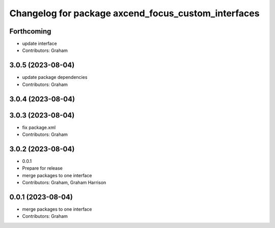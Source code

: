 ^^^^^^^^^^^^^^^^^^^^^^^^^^^^^^^^^^^^^^^^^^^^^^^^^^^^
Changelog for package axcend_focus_custom_interfaces
^^^^^^^^^^^^^^^^^^^^^^^^^^^^^^^^^^^^^^^^^^^^^^^^^^^^

Forthcoming
-----------
* update interface
* Contributors: Graham

3.0.5 (2023-08-04)
------------------
* update package dependencies
* Contributors: Graham

3.0.4 (2023-08-04)
------------------

3.0.3 (2023-08-04)
------------------
* fix package.xml
* Contributors: Graham

3.0.2 (2023-08-04)
------------------
* 0.0.1
* Prepare for release
* merge packages to one interface
* Contributors: Graham, Graham Harrison

0.0.1 (2023-08-04)
------------------
* merge packages to one interface
* Contributors: Graham

